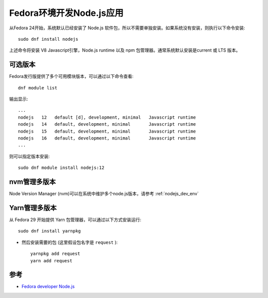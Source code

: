 .. _fedora_dev_nodejs:

==========================
Fedora环境开发Node.js应用
==========================

从Fedora 24开始，系统默认已经安装了 Node.js 软件包，所以不需要单独安装。如果系统没有安装，则执行以下命令安装::

   sudo dnf install nodejs

上述命令将安装 V8 Javascript引擎，Node.js runtime 以及 npm 包管理器。通常系统默认安装是current 或 LTS 版本。

可选版本
============

Fedora发行版提供了多个可用模块版本，可以通过以下命令查看::

   dnf module list

输出显示::

   ...
   nodejs   12   default [d], development, minimal   Javascript runtime
   nodejs   14   default, development, minimal       Javascript runtime
   nodejs   15   default, development, minimal       Javascript runtime
   nodejs   16   default, development, minimal       Javascript runtime
   ...

则可以指定版本安装::

   sudo dnf module install nodejs:12

nvm管理多版本
=====================

Node Version Manager (nvm)可以在系统中维护多个node.js版本，请参考 :ref:`nodejs_dev_env`

Yarn管理多版本
================

从 Fedora 29 开始提供 Yarn 包管理器，可以通过以下方式安装运行::

   sudo dnf install yarnpkg

- 然后安装需要的包 (这里假设包名字是 ``request`` )::

   yarnpkg add request
   yarn add request

参考
=======

- `Fedora developer Node.js <https://developer.fedoraproject.org/tech/languages/nodejs/nodejs.html>`_
